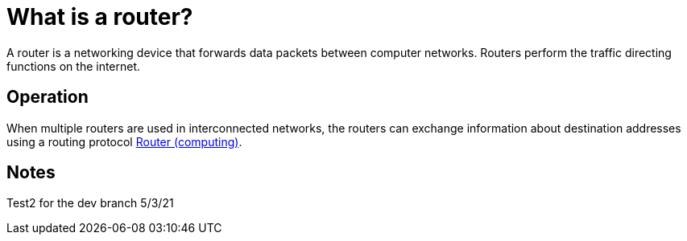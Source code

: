 = What is a router?
:url-router: https://en.wikipedia.org/wiki/Router_(computing)

A router is a networking device that forwards data packets between computer networks.
Routers perform the traffic directing functions on the internet.

== Operation

When multiple routers are used in interconnected networks, the routers can exchange information about destination addresses using a routing protocol {url-router}[Router (computing)].

== Notes
Test2 for the dev branch 5/3/21
